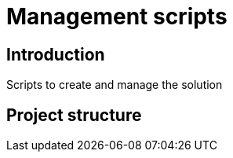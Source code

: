 = Management scripts

== Introduction

Scripts to create and manage the solution

== Project structure


